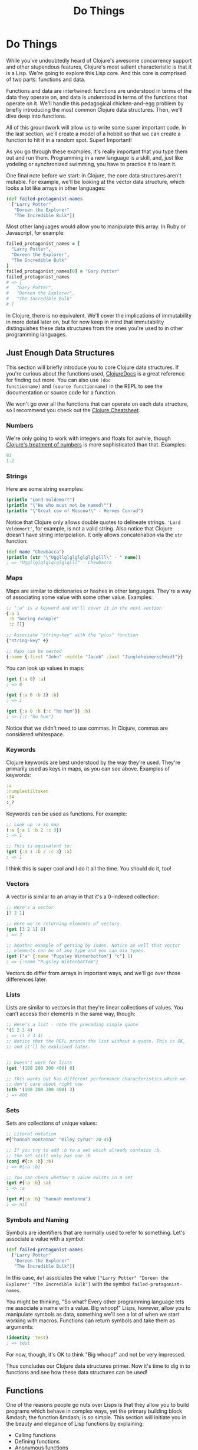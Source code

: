 #+Title: Do Things
#+MDH_LINK_TITLE: Do Things
#+OPTIONS: toc:nil num:nil creator:nil author:nil

* Do Things

While you've undoubtedly heard of Clojure's awesome concurrency
support and other stupendous features, Clojure's most salient
characteristic is that it is a Lisp. We're going to explore this Lisp
core. And this core is comprised of two parts: functions and data.

Functions and data are intertwined: functions are understood in terms
of the data they operate on, and data is understood in terms of the
functions that operate on it. We'll handle this pedagogical
chicken-and-egg problem by briefly introducing the most common Clojure
data structures. Then, we'll dive deep into functions.

All of this groundwork will allow us to write some super important
code. In the last section, we'll create a model of a hobbit so that we
can create a function to hit it in a random spot. Super! Important!

As you go through these examples, it's really important that you type
them out and run them. Programming in a new language is a skill, and,
just like yodeling or synchronized swimming, you have to practice it
to learn it.

One final note before we start: in Clojure, the core data structures
aren't mutable. For example, we'll be looking at the vector data
structure, which looks a lot like arrays in other languages:

#+BEGIN_SRC clojure
(def failed-protagonist-names
  ["Larry Potter"
   "Doreen the Explorer"
   "The Incredible Bulk"])
#+END_SRC

Most other languages would allow you to manipulate this array. In
Ruby or Javascript, for example:

#+BEGIN_SRC ruby
failed_protagonist_names = [
  "Larry Potter",
  "Doreen the Explorer",
  "The Incredible Bulk"
]
failed_protagonist_names[0] = "Gary Potter"
failed_protagonist_names
# => [
#   "Gary Potter",
#   "Doreen the Explorer",
#   "The Incredible Bulk"
# ]
#+END_SRC

In Clojure, there is no equivalent. We'll cover the implications of
immutability in more detail later on, but for now keep in mind that
immutability distinguishes these data structures from the ones you're
used to in other programming languages.

** Just Enough Data Structures

This section will briefly introduce you to core Clojure data
structures. If you're curious about the functions used, [[http://clojuredocs.org/][ClojureDocs]] is
a great reference for finding out more. You can also use =(doc
functionname)= and =(source functionname)= in the REPL to see the
documentation or source code for a function.

We won't go over all the functions that can operate on each data
structure, so I recommend you check out the [[http://clojure.org/cheatsheet][Clojure Cheatsheet]].

*** Numbers

We're only going to work with integers and floats for awhile, though
[[http://clojure.org/data_structures#Data-Structures-Numbers][Clojure's treatment of numbers]] is more sophisticated than that. Examples:

#+BEGIN_SRC clojure
93
1.2
#+END_SRC

*** Strings

Here are some string examples:

#+BEGIN_SRC clojure
(println "Lord Voldemort")
(println "\"He who must not be named\"")
(println "\"Great cow of Moscow!\" - Hermes Conrad")
#+END_SRC

Notice that Clojure only allows double quotes to delineate strings.
='Lord Voldemort'=, for example, is not a valid string. Also notice
that Clojure doesn't have string interpolation. It only allows
concatenation via the =str= function:

#+BEGIN_SRC clojure
(def name "Chewbacca")
(println (str "\"Uggllglglglglglglglll\" - " name))
; => "Uggllglglglglglglglll" - Chewbacca
#+END_SRC

*** Maps

Maps are similar to dictionaries or hashes in other languages. They're
a way of associating some value with some other value. Examples:

#+BEGIN_SRC clojure
;; ":a" is a keyword and we'll cover it in the next section
{:a 1
 :b "boring example"
 :c []}

;; Associate "string-key" with the "plus" function
{"string-key" +}

;; Maps can be nested
{:name {:first "John" :middle "Jacob" :last "Jingleheimerschmidt"}}
#+END_SRC

You can look up values in maps:

#+BEGIN_SRC clojure
(get {:a 0} :a)
; => 0

(get {:a 0 :b 1} :b)
; => 1

(get {:a 0 :b {:c "ho hum"}} :b)
; => {:c "ho hum"}
#+END_SRC

Notice that we didn't need to use commas. In Clojure, commas are
considered whitespace.

*** Keywords

Clojure keywords are best understood by the way they're used. They're
primarily used as keys in maps, as you can see above. Examples of
keywords:

#+BEGIN_SRC clojure
:a
:rumplestiltsken
:34
:_?
#+END_SRC

Keywords can be used as functions. For example:

#+BEGIN_SRC clojure
;; Look up :a in map
(:a {:a 1 :b 2 :c 3})
; => 1

;; This is equivalent to:
(get {:a 1 :b 2 :c 3} :a)
; => 1
#+END_SRC

I think this is super cool and I do it all the time. You should do it,
too!

*** Vectors

A vector is similar to an array in that it's a 0-indexed collection:

#+BEGIN_SRC clojure
;; Here's a vector
[3 2 1]

;; Here we're returning elements of vectors
(get [3 2 1] 0)
; => 3

;; Another example of getting by index. Notice as well that vector
;; elements can be of any type and you can mix types.
(get ["a" {:name "Pugsley Winterbottom"} "c"] 1)
; => {:name "Pugsley Winterbottom"}
#+END_SRC

Vectors do differ from arrays in important ways, and we'll go over
those differences later.

*** Lists

Lists are similar to vectors in that they're linear collections of
values. You can't access their elements in the same way, though:

#+BEGIN_SRC clojure
;; Here's a list - note the preceding single quote
'(1 2 3 4)
; => (1 2 3 4)
;; Notice that the REPL prints the list without a quote. This is OK,
;; and it'll be explained later.


;; Doesn't work for lists
(get '(100 200 300 400) 0)

;; This works but has different performance characteristics which we
;; don't care about right now
(nth '(100 200 300 400) 3)
; => 400
#+END_SRC

*** Sets

Sets are collections of unique values:

#+BEGIN_SRC clojure
;; Literal notation
#{"hannah montanna" "miley cyrus" 20 45}

;; If you try to add :b to a set which already contains :b,
;; the set still only has one :b
(conj #{:a :b} :b)
; => #{:a :b}

;; You can check whether a value exists in a set
(get #{:a :b} :a)
; => :a

(get #{:a :b} "hannah montanna")
; => nil
#+END_SRC

*** Symbols and Naming

Symbols are identifiers that are normally used to refer to something.
Let's associate a value with a symbol:

#+BEGIN_SRC clojure
(def failed-protagonist-names
  ["Larry Potter"
   "Doreen the Explorer"
   "The Incredible Bulk"])
#+END_SRC

In this case, =def= associates the value
=["Larry Potter" "Doreen the Explorer" "The Incredible Bulk"]= with
the symbol =failed-protagonist-names=.

You might be thinking, "So what? Every other programming language lets
me associate a name with a value. Big whoop!" Lisps, however, allow
you to manipulate symbols as data, something we'll see a lot of when
we start working with macros. Functions can return symbols and take
them as arguments:

#+BEGIN_SRC clojure
(identity 'test)
; => test
#+END_SRC

For now, though, it's OK to think "Big whoop!" and not be very
impressed.

Thus concludes our Clojure data structures primer. Now it's time to
dig in to functions and see how these data structures can be used!

** Functions

One of the reasons people go nuts over Lisps is that they allow you to
build programs which behave in complex ways, yet the primary building
block &mdash; the function &mdash; is so simple. This section will
initiate you in the beauty and elegance of Lisp functions by
explaining:

- Calling functions
- Defining functions
- Anonymous functions
- Returning functions

*** Calling Functions

By now you've evaluated many function calls in the REPL:

#+BEGIN_SRC clojure
(+ 1 2 3 4)
(* 1 2 3 4)
(first [1 2 3 4])
#+END_SRC

You've probably been able to deduce that a function call returns a
value. You've also probably deduced that function calls take the
general form of:

#+BEGIN_SRC
<function-call> ::= (<function-expression> [<arg>*])
#+END_SRC

(If you're not familiar with [[https://en.wikipedia.org/wiki/Backus%E2%80%93Naur_Form][Backus-Naur Form]], this basically says "A
function call is denoted by an opening parenthesis, followed by a
function expression, followed by one or more optional arguments.)

What you might not know, however, is how flexible this structure is.
For example, a =function expression= can be any expression which
evaluates to a function. The following are all valid function calls
which evaluate to =6=:

#+BEGIN_SRC clojure
;; Return value of "or" is first truthy value, and + is truthy
((or + -) 1 2 3)

;; Return value of "and" is first falsey value or last truthy value
((and (= 1 1) +) 1 2 3)

;; Return value of "first" is the first element in a sequence
((first [+ 0]) 1 2 3)
#+END_SRC

However, these aren't valid function calls:

#+BEGIN_SRC clojure
;; Numbers aren't functions
(1 2 3 4)

;; Neither are strings
("test" 1 2 3)
#+END_SRC

If you run these in your REPL you'll get something like

#+BEGIN_SRC
ClassCastException java.lang.String cannot be cast to clojure.lang.IFn
user/eval728 (NO_SOURCE_FILE:1)
#+END_SRC

You're likely to see this error many times as you continue with
Clojure. "x cannot be cast to clojure.lang.IFn" just means that you're
trying something as a function when it's not.

Function flexibility doesn't end with the function expression!
Syntactically, functions can take any expressions as arguments &mdash;
including /other functions/.

Take the function =map= (not to be confused with the map data
structure), which can be understood by example:

#+BEGIN_SRC clojure
;; The "inc" function increments a number by 1
(inc 1)
; => 2

(inc 3.3)
; => 4.3

;; "map" creates a new list by applying a function to each member of
;; a collection.
(map inc [0 1 2 3])
; => (1 2 3 4)

;; Note that "map" doesn't return a vector even though we supplied a
;; vector as an argument. You'll learn why later. For now, just trust
;; that this is OK and expected.

;; The "dec" function is like "inc" except it subtracts 1
(dec 3)
; => 2

(map dec [0 1 2 3])
; => (-1 0 1 2)
#+END_SRC

Indeed, Clojure's ability to receive functions as arguments allows you
to build more powerful abstractions. Those unfamiliar with this kind
of programming think of functions as allowing you to generalize over
data instances. For example, the =+= function abstracts addition over
any specific numbers.

By contrast, Clojure (and all Lisps) allows you to create functions
which generalize over processes. =map= allows you to generalize the
process of transforming a collection by applying a function &mdash; any
function &mdash; over any collection.

*** Clarifying Terminology

In the above discussion, we make use of terms which might not be
clear:

- expression
- evaluate
- function call
- apply a function

An *expression* is anything which Clojure can *evaluate* to a value. I
have to be honest here, though &mdash; I've been using the term
"expression" because it's more familiar, but in Lisp we call them
*forms*. For example, the following are all forms:

#+BEGIN_SRC clojure
2
[1 2 3]
(inc 1)
(map inc [1 3 (inc 5)])
((or + -) 1 2 3)
#+END_SRC

But these are not valid forms:

#+BEGIN_SRC clojure
;; No closing paren
(+ 1 2

;; No opening paren
+ 1 2)
#+END_SRC

We'll go into more detail about how Clojure evaluates forms later in
the chapter, but for now you can just think of it as a black box.
Clojure encounters a form and magically evaluates it! Yay, magic!

A *function call* is a form which is enclosed in parentheses where
the first element in the parentheses is a function. Example:

#+BEGIN_SRC clojure
;; Not a function call. If "if" isn't a function, then what is it?
;; Find out in section 3.2 below
(if true 1 2)
; => 1

;; A proper function call
(+ 1 2)
3
#+END_SRC

When Clojure encounters a function call, it continues the evaluation
process by first evaluating all sub-forms recursively. Once the
sub-forms are evaluated, the function is applied and it returns a
value. For example:

#+BEGIN_SRC clojure
;; Here's the function call. It kicks off the evaluation process
(+ (inc 12) (/ (- 20 2) 100.0))

;; All sub-forms are evaluated before applying the "+" function
(+ 13 (/ (- 20 2) 100.0)) ; evaluated "(inc 12)"
(+ 13 (/ 18 100.0)) ; evaluated (-20 2)
(+ 13 0.18) ; evaluated (/ 18 100.0)
13.18 ; final evaluation
#+END_SRC

And that's how you call a function! Now let's learn how to define
these crazy puppies!

*** Defining Functions

Function definitions are comprised of five main parts:

- =defn=
- A name
- (Optional) a docstring
- Parameters
- The function body

Here's an example of a function definition and calling the function:

#+BEGIN_SRC clojure
(defn too-enthusiastic
  "Return a cheer that might be a bit too enthusiastic"
  [name]
  (str "OH. MY. GOD! " name " YOU ARE MOST DEFINITELY LIKE THE BEST "
  "MAN SLASH WOMAN EVER I LOVE YOU AND WE SHOULD RUN AWAY TO SOMEWHERE"))
  
(too-enthusiastic "Zelda")
; => "OH. MY. GOD! Zelda YOU ARE MOST DEFINITELY LIKE THE BEST MAN SLASH WOMAN EVER I LOVE YOU AND WE SHOULD RUN AWAY TO SOMEWHERE"
#+END_SRC

Let's dive deeper into the docstring, parameters, and function
body.

**** The Docstring

The docstring is really cool. You can view the docstring for a
function in the REPL with =(doc fn-name)=, e.g. =(doc map)=.

**** Parameters

Clojure functions can be defined with zero or more parameters:

#+BEGIN_SRC clojure
(defn no-params
  []
  "I take no parameters!")
  
(defn one-param
  [x]
  (str "I take one param: " x " It'd better be a string!"))
  
(defn two-params
  [x y]
  (str "Two parameters! That's nothing! Pah! I will smoosh them "
  "together to spite you! " x y))
#+END_SRC

Functions can also be overloaded by arity. This means that a different
function body will run depending on the number of arguments passed to
a function. Here's how you'd define a multi-arity function:

#+BEGIN_SRC clojure
  ;; Here's the general form of a multiple-arity function definition.
  ;; Notice that each arity definition is enclosed in parentheses
  ;; and has an argument list
  (defn multi-arity
    ;; 3-arity arguments and body
    ([first-arg second-arg third-arg]
       (do-stuff first-arg second-arg third-arg))
    ;; 2-arity arguments and body
    ([first-arg second-arg]
       (do-stuff first-arg second-arg))
    ;; 1-arity arguments and body
    ([first-arg]
       (do-stuff first-arg)))
#+END_SRC

Overloading by arity is one way to provide default values for arguments:

#+BEGIN_SRC clojure
  ;; Here's an actual function
  (defn x-chop
    "Describe the kind of chop you're inflicting on someone"
    ;; 2-arity defintion
    ([name chop-type]
       (str "I " chop-type " chop " name "! Take that!"))
    ;; 1-arity definition
    ([name]
       (x-chop name "karate")))
  ;; In this case, "karate" is the default argument for the chop-type
  ;; param

  (x-chop "Kanye West")
  ; => "I karate chop Kanye West! Take that!"
  
  (x-chop "Kanye East" "slap")
  ; => "I slap chop Kanye East! Take that!"
#+END_SRC

You can also make each arity do something completely unrelated:

#+BEGIN_SRC clojure
(defn weird-arity
  ([]
     "Destiny dressed you this morning my friend, and now Fear is
     trying to pull off your pants. If you give up, if you give in,
     you're gonna end up naked with Fear just standing there laughing
     at your dangling unmentionables! - the Tick")
  ([number]
     (inc number)))
#+END_SRC

But most likely, you don't want to do that.

Clojure also allows you to define variable-arity functions by
including a "rest-param", as in "put the rest of these arguments in a
list with the following name":

#+BEGIN_SRC clojure
(defn codger-communication
  [whippersnapper]
  (str "Get off my lawn, " whippersnapper "!!!"))

(defn codger
  [& whippersnappers] ;; the ampersand indicates the "rest-param"
  (map codger-communication whippersnappers))

(codger "Billy" "Henry" "Anne-Marie" "The Incredible Bulk")
; =>
; ("Get off my lawn, Billy!!!"
;  "Get off my lawn, Henry!!!"
;  "Get off my lawn, Anne-Marie!!!"
;  "Get off my lawn, The Incredible Bulk!!!")
#+END_SRC

As you can see, when you provide arguments to a variable-arity
functions, the arguments get treated as a list.

You can mix rest-params with normal params, but the rest-param has to
come last:

#+BEGIN_SRC clojure
(defn favorite-things
  [name & things]
  (str "Hi, " name ", here are my favorite things: "
       (clojure.string/join ", " things)))

(favorite-things "Doreen" "gum" "shoes" "berries")
; => "Hi, Doreen, here are my favorite things: gum, shoes, berries"
#+END_SRC

Finally, Clojure has a more sophisticated way of defining parameters
called "destructuring", which deserves its own subsection:

**** Destructuring

You don't have to use destructuring now. If you find it too
complicated, feel free to skip ahead and come back to this section
later. It will always be here for you!

The basic idea behind destructuring is that it lets you concisely bind
/symbols/ to /values/ within a /collection/. Let's look at a basic
example:

#+BEGIN_SRC clojure
;; Return the first element of a collection
(defn my-first
  [[first-thing]] ; Notice that first-thing is within a vector
  first-thing)

(my-first ["oven" "bike" "waraxe"])
; => "oven"

;; Here's how you would accomplish the same thing without destructuring:
(defn my-other-first
  [collection]
  (first collection))
(my-other-first ["nickel" "hair"])
; => "nickel"
#+END_SRC

As you can see, the =my-first= associates the symbol =first-thing=
with the first element of the vector that was passed in as an
argument. It does this by placing the symbol within a vector.

That vector is like a huge sign held up to Clojure which says, "Hey!
This function is going to receive a list or a vector as an argument.
Make my life easier by taking apart the argument's structure for me
and associating meaningful names with different parts of the
argument!"

When destructuring a vector or list, you can name as many elements as
you want and also use rest params:

#+BEGIN_SRC clojure
(defn chooser
  [[first-choice second-choice & unimportant-choices]]
  (println (str "Your first choice is: " first-choice))
  (println (str "Your second choice is: " second-choice))
  (println (str "We're ignoring the rest of your choices. "
                "Here they are in case you need to cry over them: "
                (clojure.string/join ", " unimportant-choices))))
(chooser ["Marmalade", "Handsome Jack", "Pigpen", "Aquaman"])
; => 
; Your first choice is: Marmalade
; Your second choice is: Handsome Jack
; We're ignoring the rest of your choices. Here they are in case \
; you need to cry over them: Pigpen, Aquaman
#+END_SRC

You can also destructure maps. In the same way that you tell Clojure
to destructure a vector or list by providing a vector as a parameter,
you destucture maps by providing a map as a parameter:

#+BEGIN_SRC clojure
(defn announce-treasure-location
  [{lat :lat lng :lng}]
  (println (str "Treasure lat: " lat))
  (println (str "Treasure lng: " lng)))
(announce-treasure-location {:lat 28.22 :lng 81.33})
; =>
; Treasure lat: 100
; Treasure lng: 50
#+END_SRC

Let's look more at this line:

#+BEGIN_SRC clojure
[{lat :lat lng :lng}]
#+END_SRC

This is like telling Clojure, "Yo! Clojure! Do me a flava and
associate the symbol =lat= with the value corresponding to the key
=:lat=. Do the same thing with =lng= and =:lng=, ok?."

We often want to just take keywords and "break them out" of a map, so
there's a shorter syntax for that:

#+BEGIN_SRC clojure
;; Works the same as above.
(defn announce-treasure-location
  [{:keys [lat lng]}]
  (println (str "Treasure lat: " lat))
  (println (str "Treasure lng: " lng)))
#+END_SRC

If you want to have access to the original map argument, you can
indicate that:

#+BEGIN_SRC clojure
;; Works the same as above.
(defn announce-treasure-location
  [{:keys [lat lng] :as treasure-location}]
  (println (str "Treasure lat: " lat))
  (println (str "Treasure lng: " lng))
  
  ;; One would assume that this would put in new coordinates for your ship
  (steer-ship! treasure-location))
#+END_SRC

In general, you can think of destructuring as instructing Clojure how
to associate symbols with values in a list, map, or vector.

Now, on to the part of the function that actually does something: the
function body!

**** Function body

Your function body can contain any forms. Clojure automatically
returns the last form evaluated:

#+BEGIN_SRC clojure
(defn illustrative-function
  []
  (+ 1 304)
  30
  "joe")
(illustrative-function)
; => "joe"

(defn number-comment
  [x]
  (if (> x 6)
    "Oh my gosh! What a big number!"
    "That number's OK, I guess"))

(number-comment 5)
; => "That number's OK, I guess"

(number-comment 7)
; => "Oh my gosh! What a big number!"
#+END_SRC

**** All Functions are Created Equal

One final note: in Clojure, there are no privileged functions. =+= is
just a function, =-= is just a function, =inc= and =map= are just
functions. They're no better than your functions! So don't let them
give you any lip.

More importantly, this fact helps to demonstrate Clojure's underlying
simplicity. In a way, Clojure is very dumb. When you make a function
call, Clojure just says, "map? Sure, whatever! I'll just apply this
and move on." It doesn't care what the function is or where it came
from, it treats all functions the same. At its core, Clojure doesn't
give two burger flips about addition, multiplication, or mapping. It
just cares about applying functions.

As you program in with Clojure more, you'll see that this simplicity
is great. You don't have to worry about special rules or syntax for
working with functions. They all work the same!

*** Anonymous Functions

In Clojure, your functions don't have to have names. In fact, you'll
find yourself using anonymous functions all the time.

There are two ways to create anonymous functions. The first is to use
the =fn= form:

#+BEGIN_SRC clojure
;; This looks a lot like defn, doesn't it?
(fn [param-list]
  function body)
  
;; Example
(map (fn [name]
       (str "Hi, " name))
     ["Darth Vader" "Mr. Magoo"])
; => ("Hi, Darth Vader" "Hi, Mr. Magoo")

;; Another example
((fn [x] (* x 3)) 8)
; => 24
#+END_SRC

You can treat =fn= nearly identically to the way you treat =defn=.
The parameter lists and function bodies work exactly the same. You can
use argument destructuring, rest-params, and so on.

You could even associate your anonymous function with a name, which
shouldn't come as a surprise:

#+BEGIN_SRC clojure
(def my-special-multiplier (fn [x] (* x 3)))
(my-special-multiplier 12)
; => 36
#+END_SRC

(If it does come as a surprise, then... Surprise!)

There's another, more compact way to create anonymous functions:

#+BEGIN_SRC clojure
;; Whoa this looks weird.
#(* % 3)

;; Example
(#(* % 3) 8)
; => 24

;; Another example
(map #(str "Hi, " %)
     ["Darth Vader" "Mr. Magoo"])
; => ("Hi, Darth Vader" "Hi, Mr. Magoo")
#+END_SRC

You can see that it's definitely more compact, but it's probably also
confusing. Let's break it down.

This kind of anonymous function looks a lot like a function call,
except that it's preceded by a pound sign, =#=:

#+BEGIN_SRC clojure
;; Function expression
(* 8 3)

;; Anonymous function
#(* % 3)
#+END_SRC

This similarity allows you to more quickly see what will happen when
this anonymous function gets applied. "Oh," you can say to yourself,
"this is going to multiply its argument by 3".

As you may have guessed by now, the percent sign, =%=, indicates the
argument passed to the function. If your anonymous function takes
multiple arguments, you can distinguish them like this: =%1=, =%2=,
=%3=, etc. =%= is equivalent to =%1=:

#+BEGIN_SRC clojure
(#(str %1 " and " %2) "corn bread" "butter beans")
; => "corn bread and butter beans"
#+END_SRC

You can also pass a rest param:

#+BEGIN_SRC clojure
(#(identity %&) 1 "blarg" :yip)
; => (1 "blarg" :yip)
#+END_SRC

The main difference between this form and =fn= is that this form can
easily become unreadable and is best used for very short functions.

*** Returning Functions

Functions can return other functions. The returned functions are
closures, which means that they can access all the variables that were
in scope when the function was created.

Here's a standard example:

#+BEGIN_SRC clojure
;; inc-by is in scope, so the returned function has access to it even
;; when the returned function is used outside inc-maker
(defn inc-maker
  "Create a custom incrementor"
  [inc-by]
  #(+ % inc-by))

(def inc3 (inc-maker 3))

(inc3 7)
; => 10
#+END_SRC

Woohoo!

** Pulling It All Together

OK! Let's pull all this together and use our knowledge for a noble
purpose: smacking around hobbits!

In order to hit a hobbit, we'll first model its body parts. Each body
part will include its relative size to help us determine how likely it
is that that part will be hit.

In order to avoid repetition, this hobbit model will only include
entries for "left foot", "left ear", etc. Therefore, we'll need a
function to fully symmetrize the model.

Finally, we'll create a function which iterates over our body parts
and randomly chooses the one hit.

Fun!

*** The Shire's Next Top Model

For our hobbit model, we'll eschew such characteristics as "joviality"
and "mischievousness" and focus only on the hobbit's tiny body. Here's
our hobbit model:

#+BEGIN_SRC clojure
(def asym-hobbit-body-parts [{:name "head" :size 3}
                             {:name "left-eye" :size 1}
                             {:name "left-ear" :size 1}
                             {:name "mouth" :size 1}
                             {:name "nose" :size 1}
                             {:name "neck" :size 2}
                             {:name "left-shoulder" :size 3}
                             {:name "left-upper-arm" :size 3}
                             {:name "chest" :size 10}
                             {:name "back" :size 10}
                             {:name "left-forearm" :size 3}
                             {:name "abdomen" :size 6}
                             {:name "left-kidney" :size 1}
                             {:name "left-hand" :size 2}
                             {:name "left-knee" :size 2}
                             {:name "left-thigh" :size 4}
                             {:name "left-lower-leg" :size 3}
                             {:name "left-achilles" :size 1}
                             {:name "left-foot" :size 2}])
#+END_SRC

This is a vector of maps. Each map has the name of the body part and
relative size of the body part. Look, I know that only anime
characters have eyes 1/3 the size of their head, but just go with it,
OK?

Conspicuously missing is the hobbit's right side. Let's fix that:

#+BEGIN_SRC clojure
(defn has-matching-part?
  [part]
  (re-find #"^left-" (:name part)))

(defn matching-part
  [part]
  {:name (clojure.string/replace (:name part) #"^left-" "right-")
   :size (:size part)})

(defn symmetrize-body-parts
  "Expects a seq of maps which have a :name and :size"
  [asym-body-parts]
  (loop [remaining-asym-parts asym-body-parts
         final-body-parts []]
    (if (empty? remaining-asym-parts)
      final-body-parts
      (let [[part & remaining] remaining-asym-parts
            final-body-parts (conj final-body-parts part)]
        (if (has-matching-part? part)
          (recur remaining (conj final-body-parts (matching-part part)))
          (recur remaining final-body-parts))))))

(symmetrize-body-parts asym-hobbit-body-parts)
; => the following is the return value
[{:name "head", :size 3}
 {:name "left-eye", :size 1}
 {:name "right-eye", :size 1}
 {:name "left-ear", :size 1}
 {:name "right-ear", :size 1}
 {:name "mouth", :size 1}
 {:name "nose", :size 1}
 {:name "neck", :size 2}
 {:name "left-shoulder", :size 3}
 {:name "right-shoulder", :size 3}
 {:name "left-upper-arm", :size 3}
 {:name "right-upper-arm", :size 3}
 {:name "chest", :size 10}
 {:name "back", :size 10}
 {:name "left-forearm", :size 3}
 {:name "right-forearm", :size 3}
 {:name "abdomen", :size 6}
 {:name "left-kidney", :size 1}
 {:name "right-kidney", :size 1}
 {:name "left-hand", :size 2}
 {:name "right-hand", :size 2}
 {:name "left-knee", :size 2}
 {:name "right-knee", :size 2}
 {:name "left-thigh", :size 4}
 {:name "right-thigh", :size 4}
 {:name "left-lower-leg", :size 3}
 {:name "right-lower-leg", :size 3}
 {:name "left-achilles", :size 1}
 {:name "right-achilles", :size 1}
 {:name "left-foot", :size 2}
 {:name "right-foot", :size 2}]
#+END_SRC

Holy shipmates! This has a lot going on that we haven't discussed yet.
So let's discuss it!

*** if

Clojure's =if= form is very simple

#+BEGIN_SRC clojure
(if boolean-form
  then-form
  optional-else-form)
#+END_SRC
  
You could describe this as, if the boolean form returns true then
evaluate and return =then-form=. Otherwise evaluate and return
=optional-else-form= if it's there.

If you have eagle eyes, you may have noticed something /different/
about =if=: the =then= and =else= forms /are never both evaluated/.
The rationale is clear. Imagine you had an =if= statement like this:

#+BEGIN_SRC clojure
(if good-mood
  (adjust-salary! 10000 all-employees)
  (adjust-salary! -20000 all-employees))
#+END_SRC

If we evaluated both forms, like we do with function calls, then those
poor employees would lose no matter what.

Contrast this with a function call:

#+BEGIN_SRC clojure
(oh-my-god-a-function (+ 1 3) (+ 3 4))
#+END_SRC

As we discussed in section 2.2 above, when you call a function, all of
the sub-forms are evaluated before the function is applied. =(+ 1 3)=
and =(+ 3 4)= are both evaluated before =oh-my-god-a-function= is
applied.

This means that =if= is not a function. So what is it?

In Lisp, there are a handful of *special forms* which do not follow
the default evaluation rules. =if= is a special form, as are =def= and
=defn=. We'll talk about special forms a bit in the next chapter. For
now, you can feel special every time you use =if=.

*** let

In our symmetrizer above, we saw the following:

#+BEGIN_SRC clojure
(let [[part & remaining] remaining-asym-parts
      final-body-parts (conj final-body-parts part)]
  some-stuff)
#+END_SRC

All this does is bind the names on the left to the values on the
right. You can think of =let= as short for "let it be", which is also
a beautiful Beatles song (in case you didn't know (in which case, wtf
man)). For example, "Let =final-body-parts= be =(conj final-body-parts
part)=."

Here are some simpler examples:

#+BEGIN_SRC clojure
  (let [x 3]
    x)
  ; => 3
  
  
  (def dalmatian-list
    ["Pongo" "Missis" "Puppy 1" "Puppy 2"]) ; and 97 more...
  (let [dalmatians (take 2 dalmatian-list)]
    dalmatians)
  ; => ("Pongo" "Missis")
  
  ;; Notice the rest-param - it works just like rest-params
  ;; in functions
  (let [[pongo & dalmatians] dalmatian-list]
    [pongo dalmatians])
  ; => ["Pongo" ("Missis" "Puppy 1" "Puppy 2")]  
#+END_SRC

Notice that the value of a =let= form is the last form in its body
which gets evaluated. Also, =let= forms are special forms, just like
=if=. Special!

=let= forms follow all the destructuring rules which we introduced in
"Calling a Function" above.

One way to think about =let= forms is that they provide parameters and
their arguments side-by-side. =let= forms have two main uses:

- They provide clarity by allowing you to name things
- They allow you to evaluate an expression only once and re-use the
  result. This is especially important when you need to re-use the
  result of an expensive function call, like a network API call. It's
  also important when the expression has side effects.

Let's have another look at the =let= form in our symmetrizing function
so we can understand exactly what's going on:

#+BEGIN_SRC clojure
;; Associate "part" with the first element of "remaining-asym-parts"
;; Associate "remaining" with the rest of the elements in "remaining-asym-parts"
;; Associate "final-body-parts" with the result of (conj final-body-parts part)
(let [[part & remaining] remaining-asym-parts
      final-body-parts (conj final-body-parts part)]
  (if (has-matching-part? part)
    (recur remaining (conj final-body-parts (matching-part part)))
    (recur remaining final-body-parts)))
#+END_SRC


Notice that =part=, =remaining=, and =final-body-parts= each gets used
multiple times in the body of the =let=. If, instead of using the
names =part=, =remaining=, and =final-body-parts= we used the original
expressions, it would be a mess! For example:

#+BEGIN_SRC clojure
(let [[part & remaining] remaining-asym-parts
      final-body-parts (conj final-body-parts part)]
  (if (has-matching-part? (first remaining-asym-parts))
    (recur (rest remaining-asym-parts)
           (conj (conj final-body-parts (first remaining-asym-parts))
                 (matching-part (first remaining-asym-parts))))
    (recur (rest remaining-asym-parts)
           (conj final-body-parts (first remaining-asym-parts)))))
#+END_SRC

So, =let= is a handy way to introduce names for values.

*** loop

=loop= provides an efficient way to do recursion in Clojure. Let's
look at a simple example:

#+BEGIN_SRC clojure
(loop [iteration 0]
  (println (str "Iteration " iteration))
  (if (> iteration 3)
    (println "Goodbye!")
    (recur (inc iteration))))
; =>
Iteration 0
Iteration 1
Iteration 2
Iteration 3
Iteration 4
Goodbye!
#+END_SRC

The first line, =loop [iteration 0]= begins the loop and introduces a
binding with an initial value. This is almost like calling an
anonymous function with a default value. On the first pass through the
loop, =iteration= has a value of 0.

Next, we print a super interesting little message.

Then, we check the value of =iteration= - if it's greater than 3 then
it's time to say goodbye. Otherwise, we =recur=. This is like calling
the anonymous function created by =loop=, but this time we pass it an
argument, =(inc iteration)=.

We could in fact accomplish the same thing just using functions:

#+BEGIN_SRC clojure
(defn recursive-printer
  ([]
     (recursive-printer 0))
  ([iteration]
     (println iteration)
     (if (> iteration 3)
       (println "Goodbye!")
       (recursive-printer (inc iteration)))))
(recursive-printer)
; =>
Iteration 0
Iteration 1
Iteration 2
Iteration 3
Iteration 4
Goodbye!
#+END_SRC

As you can see, this is a little more verbose. Also, =loop= has much
better performance.

*** Regular Expressions

I won't go into how regular expressions work, but here's their literal
notation:

#+BEGIN_SRC clojure
;; pound, open quote, close quote
#"regular-expression"
#+END_SRC

And here's how regexes are used in our symmetrizer:

#+BEGIN_SRC clojure
;; re-find returns true or false based on whether the
;; the part's name starts with the string "left-"
(defn has-matching-part?
  [part]
  (re-find #"^left-" (:name part)))
(has-matching-part? "left-eye")
; => true
(has-matching-part? "neckbeard")
; => false

;; Use a regex tp replace "left-" with "right-"
(defn matching-part
  [part]
  {:name (clojure.string/replace (:name part) #"^left-" "right-")
   :size (:size part)})
(matching-part {:name "left-eye" :size 1})
; => {:name "right-eye" :size 1}]
#+END_SRC

*** conj

=conj= adds elements to a sequence:

#+BEGIN_SRC clojure
(conj [] 1)
; => [1]

;; Conj adds elements to the *end* of a vector
(conj [1] 2 3)
; => [1 2 3]

;; But it adds elements to *beginning* of a list
(conj '(1) 2 3)
; => (3 2 1)
#+END_SRC

*** Symmetrizer

Now let's analyze the symmetrizer fully. Note points are floating in
the ocean, like =~~~1~~~=:

#+BEGIN_SRC clojure
(def asym-hobbit-body-parts [{:name "head" :size 3}
                             {:name "left-eye" :size 1}
                             {:name "left-ear" :size 1}
                             {:name "mouth" :size 1}
                             {:name "nose" :size 1}
                             {:name "neck" :size 2}
                             {:name "left-shoulder" :size 3}
                             {:name "left-upper-arm" :size 3}
                             {:name "chest" :size 10}
                             {:name "back" :size 10}
                             {:name "left-forearm" :size 3}
                             {:name "abdomen" :size 6}
                             {:name "left-kidney" :size 1}
                             {:name "left-hand" :size 2}
                             {:name "left-knee" :size 2}
                             {:name "left-thigh" :size 4}
                             {:name "left-lower-leg" :size 3}
                             {:name "left-achilles" :size 1}
                             {:name "left-foot" :size 2}])

(defn has-matching-part?
  [part]
  (re-find #"^left-" (:name part)))

(defn matching-part
  [part]
  {:name (clojure.string/replace (:name part) #"^left-" "right-")
   :size (:size part)})

; ~~~1~~~
(defn symmetrize-body-parts
  "Expects a seq of maps which have a :name and :size"
  [asym-body-parts] ; 
  (loop [remaining-asym-parts asym-body-parts ; ~~~2~~~
         final-body-parts []]
    (if (empty? remaining-asym-parts) ; ~~~3~~~
      final-body-parts
      (let [[part & remaining] remaining-asym-parts ; ~~~4~~~
            final-body-parts (conj final-body-parts part)]
        (if (has-matching-part? part) ; ~~~5~~~
          (recur remaining (conj final-body-parts (matching-part part))) ; ~~~6~~~
          (recur remaining final-body-parts))))))
#+END_SRC

1. This function employs a general strategy which is common in functional
   programming. Given a sequence (in this case, a vector of body parts
   and their sizes), continuously split the sequence into a "head" and
   a "tail". Process the head, add it to some result, and then
   use recursion to continue the process with the tail.
2. Begin looping over the body parts. The "tail" of the sequence will be
   bound to =remaining-asym-parts=. Initially, it's bound to the full
   sequence passed to the function, =asym-body-parts=. Create a result
   sequence, =final-body-parts=; its initial value is an empty vector.
3. If =remaining-asym-parts= is empty, that means we've processed the
   entire sequence and can return the result, =final-body-parts=.
4. Otherwise, split the list into a head, =part=, and tail,
   =remaining=. Also, add =part= to =final-body-parts= and re-bind the
   result to the name =final-body-parts=. This might seem weird, and
   it's worthwhile to figure out why it works.
5. Our growing sequence of =final-body-parts= already includes the
   body part we're currently examining, =part=. Here, we decide
   whether we need to add the matching body part to the list.
6. If so, then add the =matching-part= to =final-body-parts= and
   recur. Otherwise, just recur.

If you're new to this kind of programming, this might take some time
to puzzle out. Stick with it! Once you understand what's happening,
you'll feel like a million bucks!

*** Shorter Symmetrizer with Reduce

The pattern of "process each element in a sequence and build a result"
is so common that there's a function for it: =reduce=.

Here's a simple example:

#+BEGIN_SRC clojure
;; sum with reduce
(reduce + [1 2 3 4])
; => 10
#+END_SRC

Reduce could be implemented like this:

#+BEGIN_SRC clojure
(defn my-reduce
  ([f initial coll]
     (loop [result initial
            remaining coll]
       (let [[current & rest] remaining]
         (if (empty? remaining)
           result
           (recur (f result current) rest)))))
  ([f [head & tail]]
     (my-reduce f (f head (first tail)) (rest tail))))
#+END_SRC

We could re-implement symmetrize as follows:

#+BEGIN_SRC clojure
(defn better-symmetrize-body-parts
  "Expects a seq of maps which have a :name and :size"
  [asym-body-parts]
  (reduce (fn [final-body-parts part]
            (let [final-body-parts (conj final-body-parts part)]
              (if (has-matching-part? part)
                (conj final-body-parts (matching-part part))
                final-body-parts)))
          []
          asym-body-parts))
#+END_SRC

Groovy!

*** Hobbit Violence

My word, this is truly Clojure for the Brave and True!

Now, let's create a function that will determine which part of the
hobbit gets hit:

#+BEGIN_SRC clojure
(defn hit
  [asym-body-parts]
  (let [sym-parts (better-symmetrize-body-parts asym-body-parts)
        body-part-size-sum (reduce + 0 (map :size sym-parts))
        target (inc (rand body-part-size-sum))]
    (loop [[part & rest] sym-parts
           accumulated-size (:size part)]
      (if (> accumulated-size target)
        part
        (recur rest (+ accumulated-size (:size part)))))))

(hit asym-hobbit-body-parts)
; => {:name "right-upper-arm", :size 3}

(hit asym-hobbit-body-parts)
; => {:name "chest", :size 10}

(hit asym-hobbit-body-parts)
; => {:name "left-eye", :size 1}
#+END_SRC

Oh my god, that poor hobbit! You monster!

** What Now?

By this point I /highly/ recommend actually writing some code to
solidify your Clojure knowledge if you haven't started already. One
great place to start would be to refactor out the =loop= in the =hit=
function. Or, write out some project Euler challenges. Write
/anything/.

In the next update, I'll include some project ideas and guidance. In
the mean time, you can also check out
[4Clojure](http://www.4clojure.com/problems), an online set of Clojure
problems designed to test your knowledge.
